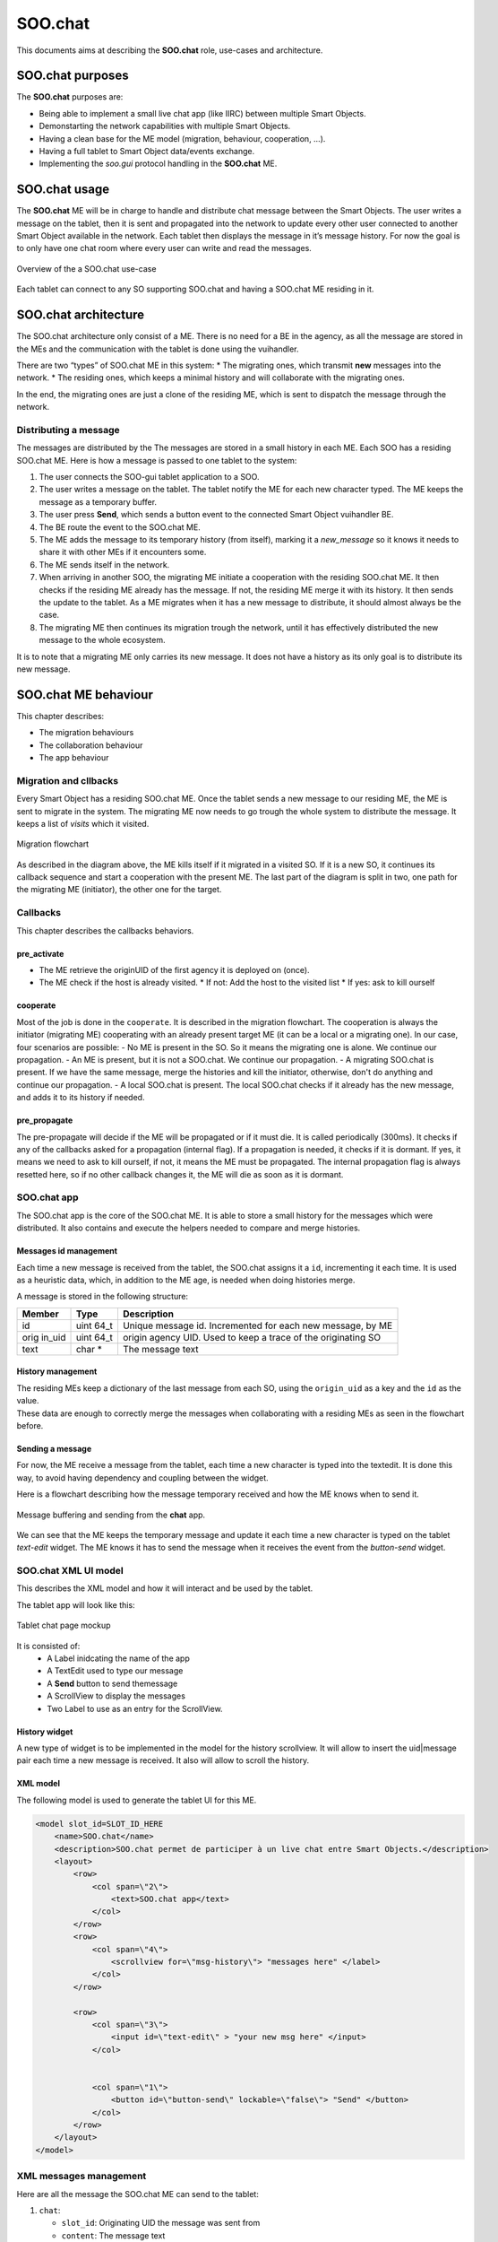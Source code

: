 .. _SOO_chat:
  
SOO.chat
########

This documents aims at describing the **SOO.chat** role, use-cases and
architecture.

SOO.chat purposes
-----------------

The **SOO.chat** purposes are:

-  Being able to implement a small live chat app (like IIRC) between
   multiple Smart Objects.
-  Demonstarting the network capabilities with multiple Smart Objects.
-  Having a clean base for the ME model (migration, behaviour,
   cooperation, …).
-  Having a full tablet to Smart Object data/events exchange.
-  Implementing the *soo.gui* protocol handling in the **SOO.chat** ME.

SOO.chat usage
--------------

The **SOO.chat** ME will be in charge to handle and distribute chat
message between the Smart Objects. The user writes a message on the
tablet, then it is sent and propagated into the network to update every
other user connected to another Smart Object available in the network.
Each tablet then displays the message in it’s message history. For now
the goal is to only have one chat room where every user can write and
read the messages.

.. figure:: /img/specifications/MEs/SOO_chat_overview.png
   :align: center
   
   Overview of the a SOO.chat use-case 

Each tablet can connect to any SO supporting SOO.chat and having a SOO.chat ME residing in it.

SOO.chat architecture
---------------------

The SOO.chat architecture only consist of a ME. There is no need for a
BE in the agency, as all the message are stored in the MEs and the
communication with the tablet is done using the vuihandler.

There are two “types” of SOO.chat ME in this system: \* The migrating
ones, which transmit **new** messages into the network. \* The residing
ones, which keeps a minimal history and will collaborate with the
migrating ones.

In the end, the migrating ones are just a clone of the residing ME,
which is sent to dispatch the message through the network.

Distributing a message
~~~~~~~~~~~~~~~~~~~~~~

The messages are distributed by the The messages are stored in a small
history in each ME. Each SOO has a residing SOO.chat ME. Here is how a
message is passed to one tablet to the system:

1. The user connects the SOO-gui tablet application to a SOO.
2. The user writes a message on the tablet. The tablet notify the ME for
   each new character typed. The ME keeps the message as a temporary
   buffer.
3. The user press **Send**, which sends a button event to the connected
   Smart Object vuihandler BE.
4. The BE route the event to the SOO.chat ME.
5. The ME adds the message to its temporary history (from itself),
   marking it a *new_message* so it knows it needs to share it with
   other MEs if it encounters some.
6. The ME sends itself in the network.
7. When arriving in another SOO, the migrating ME initiate a cooperation
   with the residing SOO.chat ME. It then checks if the residing ME
   already has the message. If not, the residing ME merge it with its
   history. It then sends the update to the tablet. As a ME migrates
   when it has a new message to distribute, it should almost always be
   the case.
8. The migrating ME then continues its migration trough the network,
   until it has effectively distributed the new message to the whole
   ecosystem.

It is to note that a migrating ME only carries its new message. It does
not have a history as its only goal is to distribute its new message.

SOO.chat ME behaviour
---------------------

This chapter describes:

-  The migration behaviours

-  The collaboration behaviour

-  The app behaviour

Migration and cllbacks
~~~~~~~~~~~~~~~~~~~~~~

Every Smart Object has a residing SOO.chat ME. Once the tablet sends a
new message to our residing ME, the ME is sent to migrate in the system.
The migrating ME now needs to go trough the whole system to distribute
the message. It keeps a list of `visits` which it visited.

.. figure:: /img/specifications/MEs/SOO_chat_migration.png
   :align: center
   
   Migration flowchart 

As described in the diagram above, the ME kills itself if it migrated in
a visited SO. If it is a new SO, it continues its callback sequence and
start a cooperation with the present ME. The last part of the diagram is split in two, one path for the migrating ME (initiator), the other one for the target.


Callbacks
~~~~~~~~~

This chapter describes the callbacks behaviors.

pre_activate
^^^^^^^^^^^^
- The ME retrieve the originUID of the first agency it is deployed on (once).
- The ME check if the host is already visited.
  * If not: Add the host to the visited list
  * If yes: ask to kill ourself

cooperate
^^^^^^^^^

Most of the job is done in the ``cooperate``. It is described in the migration flowchart.
The cooperation is always the initiator (migrating ME) cooperating with an already present target ME (it can be a local or a migrating one).
In our case, four scenarios are possible:
- No ME is present in the SO. So it means the migrating one is alone. We continue our propagation.
- An ME is present, but it is not a SOO.chat. We continue our propagation.
- A migrating SOO.chat is present. If we have the same message, merge the histories and kill the initiator, otherwise, don't do anything and continue our propagation.
- A local SOO.chat is present. The local SOO.chat checks if it already has the new message, and adds it to its history if needed. 


pre_propagate
^^^^^^^^^^^^^
The pre-propagate will decide if the ME will be propagated or if it must die. It is called periodically (300ms).
It checks if any of the callbacks asked for a propagation (internal flag). If a propagation is needed, it checks if 
it is dormant. If yes, it means we need to ask to kill ourself, if not, it means the ME must be propagated.
The internal propagation flag is always resetted here, so if no other callback changes it, the ME will die as soon as it is dormant.

SOO.chat app
~~~~~~~~~~~~

The SOO.chat app is the core of the SOO.chat ME. It is able to store a
small history for the messages which  were distributed. It also
contains and execute the helpers needed to compare and merge histories. 

Messages id management
^^^^^^^^^^^^^^^^^^^^^^

Each time a new message is received from the tablet, the SOO.chat
assigns it a ``id``, incrementing it each time. It is used as a
heuristic data, which, in addition to the ME age, is needed when doing
histories merge.

A message is stored in the following structure:

+--------+------+------------------------------------------------------+
| Member | Type | Description                                          |
+========+======+======================================================+
| id     | uint | Unique message id. Incremented for each new message, |
|        | 64_t | by ME                                                |
+--------+------+------------------------------------------------------+
| orig   | uint | origin agency UID. Used to keep a trace of the       |
| in_uid | 64_t | originating SO                                       |
+--------+------+------------------------------------------------------+
| text   | char | The message text                                     |
|        | \*   |                                                      |
+--------+------+------------------------------------------------------+

History management
^^^^^^^^^^^^^^^^^^

| The residing MEs keep a dictionary of the last message from each SO,
  using the ``origin_uid`` as a key and the ``id`` as the value.
| These data are enough to correctly merge the messages when
  collaborating with a residing MEs as seen in the flowchart before.


Sending a message
^^^^^^^^^^^^^^^^^
For now, the ME receive a message from the tablet, each time a new character is typed into the textedit. 
It is done this way, to avoid having dependency and coupling between the widget. 

Here is a flowchart describing how the message temporary received and how the ME knows when to send it.


.. figure:: /img/specifications/MEs/SOO_chat_message_sending.png
   :align: center
   
   Message buffering and sending from the **chat** app. 


We can see that the ME keeps the temporary message and update it each time a new character is 
typed on the tablet `text-edit` widget. The ME knows it has to send the message when it receives the event
from the `button-send` widget. 

SOO.chat XML UI model
~~~~~~~~~~~~~~~~~~~~~

This describes the XML model and how it will interact and be used by the
tablet.

The tablet app will look like this:

.. figure:: /img/specifications/MEs/SOO_chat_tablet_mockup.png
   :align: center
   
   Tablet chat page mockup 

It is consisted of: 
 * A Label inidcating the name of the app 
 * A TextEdit used to type our message 
 * A **Send** button to send themessage 
 * A ScrollView to display the messages 
 * Two Label to use as an entry for the ScrollView.

History widget
^^^^^^^^^^^^^^

A new type of widget is to be implemented in the model for the history
scrollview. It will allow to insert the uid|message pair each time a new
message is received. It also will allow to scroll the history.

XML model
^^^^^^^^^

The following model is used to generate the tablet UI for this ME.

.. code:: xml


       <model slot_id=SLOT_ID_HERE
           <name>SOO.chat</name>
           <description>SOO.chat permet de participer à un live chat entre Smart Objects.</description>
           <layout>
               <row>
                   <col span=\"2\">
                       <text>SOO.chat app</text>
                   </col>
               </row>
               <row>
                   <col span=\"4\">
                       <scrollview for=\"msg-history\"> "messages here" </label>
                   </col>
               </row>

               <row>
                   <col span=\"3\">
                       <input id=\"text-edit\" > "your new msg here" </input>
                   </col>


                   <col span=\"1\">
                       <button id=\"button-send\" lockable=\"false\"> "Send" </button>
                   </col>
               </row>
           </layout>
       </model>    

XML messages management
~~~~~~~~~~~~~~~~~~~~~~~

Here are all the message the SOO.chat ME can send to the tablet:

1. ``chat``:

   -  ``slot_id``: Originating UID the message was sent from
   -  ``content``: The message text

.. code:: xml

    <message to="msg-history">
        <chat from="UID">The message itself </chat>
    </message>

A chat message is a message augmented with a `chat` member which embed this chat's metadata (sender and text).
It is destined to the `msg-history` widget which will create the entry from the metadata and display it.   

XML events management
~~~~~~~~~~~~~~~~~~~~~

Here are all the events the SOO.chat ME can receive and handle from the
tablet:

1. ``text-edit``:

   -  ``action``: What is this event about (onValueChanged, onClear, ...).
   -  ``text``: The message text.

.. code:: xml 

    <event from="text-edit" action="valueChanged">your new msg here</event> 


2. ``button-send``:
   -  ``action``: What is this event about (clickDown, clickUp, ...).

.. code:: xml 

    <event from="button-send" action="clickDown"/>
